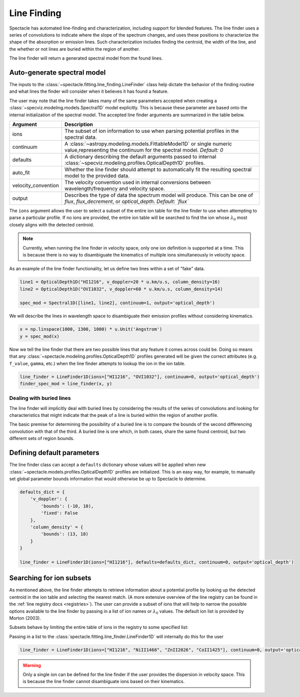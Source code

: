 .. _line-finding:

Line Finding
============

Spectacle has automated line-finding and characterization, including support
for blended features. The line finder uses a series of convolutions to indicate
where the slope of the spectrum changes, and uses these positions to
characterize the shape of the absorption or emission lines. Such
characterization includes finding the centroid, the width of the line, and the
whether or not lines are buried within the region of another.

.. image:: _static/line_finder_conv.png

The line finder will return a generated spectral model from the found lines.

Auto-generate spectral model
----------------------------

The inputs to the :class:`~spectacle.fitting.line_finding.LineFinder` class
help dictate the behavior of the finding routine and what lines the finder will
consider when it believes it has found a feature.

The user may note that the line finder takes many of the same parameters accepted when
creating a :class:`~specviz.modeling.models.Spectral1D` model explicitly. This
is because these parameter are based onto the internal initialization of the
spectral model. The accepted line finder arguments are summarized in the table
below.

+---------------------+------------------------------------------------------------------------------------------------------------------------------------------------+
| Argument            | Description                                                                                                                                    |
+=====================+================================================================================================================================================+
| ions                | The subset of ion information to use when parsing potential profiles in the spectral data.                                                     |
+---------------------+------------------------------------------------------------------------------------------------------------------------------------------------+
| continuum           | A :class:`~astropy.modeling.models.FittableModel1D` or single numeric value,representing the continuum for the spectral model. *Default: 0*    |
+---------------------+------------------------------------------------------------------------------------------------------------------------------------------------+
| defaults            | A dictionary describing the default arguments passed to internal :class:`~specviz.modeling.profiles.OpticalDepth1D` profiles.                  |
+---------------------+------------------------------------------------------------------------------------------------------------------------------------------------+
| auto_fit            | Whether the line finder should attempt to automatically fit the resulting spectral model to the provided data.                                 |
+---------------------+------------------------------------------------------------------------------------------------------------------------------------------------+
| velocity_convention | The velocity convention used in internal conversions between wavelength/frequency and velocity space.                                          |
+---------------------+------------------------------------------------------------------------------------------------------------------------------------------------+
| output              | Describes the type of data the spectrum model will produce. This can be one of `flux`, `flux_decrement`, or `optical_depth`. *Default: `flux`* |
+---------------------+------------------------------------------------------------------------------------------------------------------------------------------------+

The ``ions`` argument allows the user to select a subset of the entire ion
table for the line finder to use when attempting to parse a particular profile.
If no ions are provided, the entire ion table will be searched to find the
ion whose :math:`\lambda_0` most closely aligns with the detected centroid.

.. note::

    Currently, when running the line finder in velocity space, only one ion
    definition is supported at a time. This is because there is no way to
    disambiguate the kinematics of multiple ions simultaneously in velocity
    space.

As an example of the line finder functionality, let us define two lines within
a set of "fake" data.

.. code-block:: python

    line1 = OpticalDepth1D("HI1216", v_doppler=20 * u.km/u.s, column_density=16)
    line2 = OpticalDepth1D("OVI1032", v_doppler=60 * u.km/u.s, column_density=14)

    spec_mod = Spectral1D([line1, line2], continuum=1, output='optical_depth')

We will describe the lines in wavelength space to disambiguate their
emission profiles without considering kinematics.

.. code-block:: python

    x = np.linspace(1000, 1300, 1000) * u.Unit('Angstrom')
    y = spec_mod(x)

Now we tell the line finder that there are two possible lines that
any feature it comes across could be. Doing so means that any
:class:`~spectacle.modeling.profiles.OpticalDepth1D` profiles generated
will be given the correct attributes (e.g. ``f_value``, ``gamma``, etc.) when
the line finder attempts to lookup the ion in the ion table.

.. code-block:: python

    line_finder = LineFinder1D(ions=["HI1216", "OVI1032"], continuum=0, output='optical_depth')
    finder_spec_mod = line_finder(x, y)


.. plot::
    :align: center
    :context: close-figs

    >>> from astropy import units as u
    >>> import numpy as np
    >>> from matplotlib import pyplot as plt
    >>> from spectacle.modeling import Spectral1D, OpticalDepth1D
    >>> from spectacle.fitting.line_finder import LineFinder1D
    >>> line1 = OpticalDepth1D("HI1216", v_doppler=20 * u.km/u.s, column_density=16)
    >>> line2 = OpticalDepth1D("OVI1032", v_doppler=60 * u.km/u.s, column_density=16)
    >>> spec_mod = Spectral1D([line1, line2], continuum=0, output='optical_depth')
    >>> x = np.linspace(1000, 1300, 10000) * u.Unit('Angstrom')
    >>> y = spec_mod(x)

    >>> line_finder = LineFinder1D(ions=["HI1216", "OVI1032"], continuum=0, output='optical_depth')
    >>> finder_spec_mod = line_finder(x, y)
    >>> finder_y = finder_spec_mod(x)
    >>> mask1 = (x.value >= line1.lambda_0.value - 2) & (x.value <= line1.lambda_0.value + 2)
    >>> mask2 = (x.value >= line2.lambda_0.value - 2) & (x.value <= line2.lambda_0.value + 2)
    >>> f, (ax1, ax2) = plt.subplots(1, 2, sharey=True)   # doctest: +SKIP
    >>> ax1.step(x[mask2], y[mask2], label="Original Data")  # doctest: +SKIP
    >>> ax1.step(x[mask2], finder_y[mask2], label="Finder Result")  # doctest: +SKIP
    >>> ax2.step(x[mask1], y[mask1])  # doctest: +SKIP
    >>> ax2.step(x[mask1], finder_y[mask1])  # doctest: +SKIP
    >>> ax1.set_title("OVI1032")  # doctest: +SKIP
    >>> ax2.set_title("HI1216")  # doctest: +SKIP
    >>> f.add_subplot(111, frameon=False)  # doctest: +SKIP
    >>> plt.xlabel("Wavelength [Angstrom]")  # doctest: +SKIP
    >>> plt.tick_params(labelcolor='none', top=False, bottom=False, left=False, right=False)  # doctest: +SKIP
    >>> f.legend()  # doctest: +SKIP
    >>> f.subplots_adjust(wspace=0)  # doctest: +SKIP


Dealing with buried lines
^^^^^^^^^^^^^^^^^^^^^^^^^

The line finder will implicitly deal with buried lines by considering the
results of the series of convolutions and looking for characteristics that
might indicate that the peak of a line is buried within the region of another
profile.

The basic premise for determining the possibility of a buried line is to
compare the bounds of the second differencing convolution with that of the
third. A buried line is one which, in both cases, share the same found
centroid, but two different sets of region bounds.

.. plot::
    :align: center
    :context: close-figs

    >>> from astropy import units as u
    >>> import numpy as np
    >>> from matplotlib import pyplot as plt
    >>> from spectacle.modeling import Spectral1D, OpticalDepth1D
    >>> from spectacle.fitting.line_finder import LineFinder1D
    >>> line1 = OpticalDepth1D("HI1216", v_doppler=10 * u.km/u.s, column_density=14)
    >>> line2 = OpticalDepth1D("HI1216", v_doppler=70 * u.km/u.s, column_density=15)
    >>> spec_mod = Spectral1D([line1, line2], continuum=0, output='optical_depth')
    >>> x = np.linspace(-200, 200, 1000) * u.Unit('km/s')
    >>> y = spec_mod(x)

    >>> line_finder = LineFinder1D(ions=["HI1216"], continuum=0, output='optical_depth')
    >>> finder_spec_mod = line_finder(x, y)
    >>> f, ax = plt.subplots()  # doctest: +SKIP
    >>> ax.step(x, y, label="Original Data") # doctest: +SKIP
    >>> ax.step(x, finder_spec_mod(x), label="Finder Result") # doctest: +SKIP
    >>> ax.set_xlabel("Velocity [km/s]")  # doctest: +SKIP
    >>> f.legend()  # doctest: +SKIP


Defining default parameters
---------------------------

The line finder class can accept a ``defaults`` dictionary whose values will
be applied when new :class:`~spectacle.models.profiles.OpticalDepth1D` profiles
are initialized. This is an easy way, for example, to manually set global
parameter bounds information that would otherwise be up to Spectacle to determine.

.. code-block:: python

    defaults_dict = {
        'v_doppler': {
            'bounds': (-10, 10),
            'fixed': False
        },
        'column_density' = {
            'bounds': (13, 18)
        }
    }

    line_finder = LineFinder1D(ions=["HI1216"], defaults=defaults_dict, continuum=0, output='optical_depth')


Searching for ion subsets
-------------------------

As mentioned above, the line finder attempts to retrieve information about a
potential profile by looking up the detected centroid in the ion table and
selecting the nearest match. (A more extensive overview of the line registry can be
found in the :ref:`line registry docs <registries>`). The user
can provide a subset of ions that will help to narrow the possible options
available to the line finder by passing in a list of ion names or
:math:`\lambda_0` values. The default ion list is provided by Morton (2003).

Subsets behave by limiting the entire table of ions in the registry to some
specified list:

.. code-block:: python
    :linenos:

    >>> from spectacle.registries.lines import line_registry
    >>> print(line_registry)  # doctest: +IGNORE_OUTPUT

    <LineRegistry length=329>
      name      wave    osc_str     gamma
              Angstrom
      str9    float64   float64    float64
    -------- --------- --------- ------------
      HI1216 1215.6701    0.4164  626500000.0
      HI1026 1025.7223   0.07912  189700000.0
       HI973  972.5368     0.029   81270000.0
       HI950  949.7431   0.01394   42040000.0
       HI938  937.8035  0.007799   24500000.0
       HI931  930.7483  0.004814   12360000.0
       HI926  926.2257  0.003183    8255000.0
         ...       ...       ...          ...
    NiII1317  1317.217   0.07786  420500000.0
    CuII1368 1367.9509     0.179  623000000.0
    CuII1359  1358.773    0.3803  720000000.0
    ZnII2063  2062.664     0.256  386000000.0
    ZnII2026  2026.136     0.489  407000000.0
    GeII1602 1602.4863    0.1436  990600000.0
    GaII1414  1414.402       1.8 1970000000.0

    >>> subset = line_registry.subset(["HI1216", "NiII1468", "ZnII2026", "CoII1425"])
    >>> print(subset)  # doctest: +IGNORE_OUTPUT

    <LineRegistry length=4>
      name      wave   osc_str    gamma
              Angstrom
      str9    float64  float64   float64
    -------- --------- ------- -----------
    CoII1425 1424.7866  0.0109  35800000.0
      HI1216 1215.6701  0.4164 626500000.0
    NiII1468  1467.756  0.0099  23000000.0
    ZnII2026  2026.136   0.489 407000000.0

Passing in a list to the :class:`spectacle.fitting.line_finder.LineFinder1D`
will internally do this for the user

.. code-block:: python

    line_finder = LineFinder1D(ions=["HI1216", "NiII1468", "ZnII2026", "CoII1425"], continuum=0, output='optical_depth')

.. warning::

    Only a single ion can be defined for the line finder if the user provides
    the dispersion in velocity space. This is because the line finder cannot
    disambiguate ions based on their kinematics.